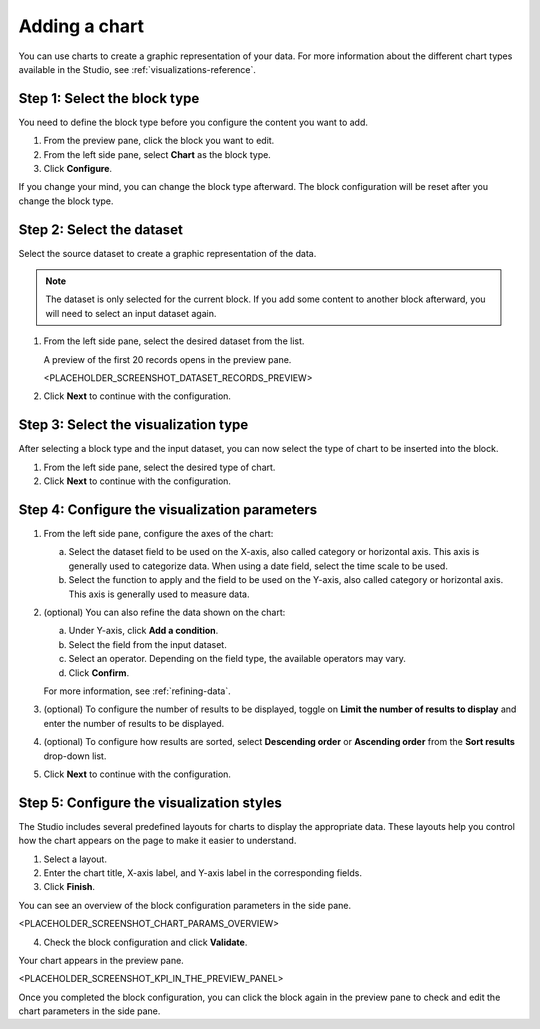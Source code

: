 Adding a chart
==============

You can use charts to create a graphic representation of your data.
For more information about the different chart types available in the Studio, see :ref:`visualizations-reference`.

Step 1: Select the block type
-----------------------------

You need to define the block type before you configure the content you want to add.

1. From the preview pane, click the block you want to edit.
2. From the left side pane, select **Chart** as the block type.
3. Click **Configure**.

If you change your mind, you can change the block type afterward.
The block configuration will be reset after you change the block type.

Step 2: Select the dataset
--------------------------

Select the source dataset to create a graphic representation of the data.

.. admonition:: Note
    :class: note
 
    The dataset is only selected for the current block.
    If you add some content to another block afterward, you will need to select an input dataset again.

1. From the left side pane, select the desired dataset from the list.

   A preview of the first 20 records opens in the preview pane.

   <PLACEHOLDER_SCREENSHOT_DATASET_RECORDS_PREVIEW>

2. Click **Next** to continue with the configuration.

Step 3: Select the visualization type
-------------------------------------

After selecting a block type and the input dataset, you can now select the type of chart to be inserted into the block.

1. From the left side pane, select the desired type of chart.
2. Click **Next** to continue with the configuration.

Step 4: Configure the visualization parameters
----------------------------------------------

1. From the left side pane, configure the axes of the chart:

   a. Select the dataset field to be used on the X-axis, also called category or horizontal axis. This axis is generally used to categorize data. When using a date field, select the time scale to be used.
   b. Select the function to apply and the field to be used on the Y-axis, also called category or horizontal axis. This axis is generally used to measure data.

2. (optional) You can also refine the data shown on the chart:

   a. Under Y-axis, click **Add a condition**.
   b. Select the field from the input dataset.
   c. Select an operator. Depending on the field type, the available operators may vary.
   d. Click **Confirm**.

   For more information, see :ref:`refining-data`.

3. (optional) To configure the number of results to be displayed, toggle on **Limit the number of results to display** and enter the number of results to be displayed.
4. (optional) To configure how results are sorted, select **Descending order** or **Ascending order** from the **Sort results** drop-down list.
5. Click **Next** to continue with the configuration.

Step 5: Configure the visualization styles
------------------------------------------

The Studio includes several predefined layouts for charts to display the appropriate data.
These layouts help you control how the chart appears on the page to make it easier to understand.

1. Select a layout.
2. Enter the chart title, X-axis label, and Y-axis label in the corresponding fields.
3. Click **Finish**.

You can see an overview of the block configuration parameters in the side pane.

<PLACEHOLDER_SCREENSHOT_CHART_PARAMS_OVERVIEW>

4. Check the block configuration and click **Validate**.

Your chart appears in the preview pane.

<PLACEHOLDER_SCREENSHOT_KPI_IN_THE_PREVIEW_PANEL>

Once you completed the block configuration, you can click the block again in the preview pane to check and edit the chart parameters in the side pane.
